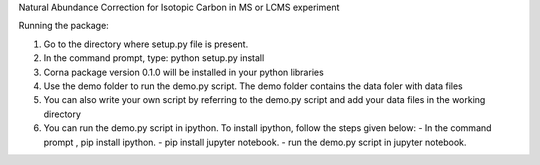 Natural Abundance Correction for Isotopic Carbon in MS or LCMS experiment

Running the package:

1. Go to the directory where setup.py file is present.
2. In the command prompt, type: python setup.py install
3. Corna package version 0.1.0 will be installed in your python libraries
4. Use the demo folder to run the demo.py script. The demo folder contains the
   data foler with data files
5. You can also write your own script by referring to the demo.py script and add
   your data files in the working directory
6. You can run the demo.py script in ipython.
   To install ipython, follow the steps given below:
   - In the command prompt , pip install ipython.
   - pip install jupyter notebook.
   - run the demo.py script in jupyter notebook.

